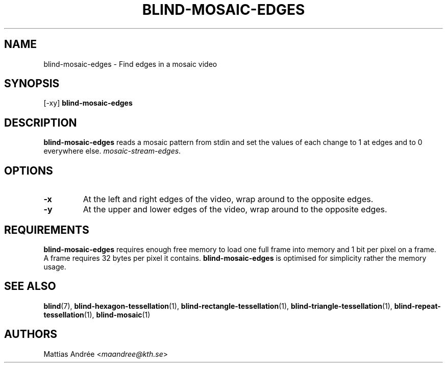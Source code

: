 .TH BLIND-MOSAIC-EDGES 1 blind
.SH NAME
blind-mosaic-edges - Find edges in a mosaic video
.SH SYNOPSIS
[-xy]
.B blind-mosaic-edges
.SH DESCRIPTION
.B blind-mosaic-edges
reads a mosaic pattern from stdin and set the values
of each change to 1 at edges and to 0 everywhere else.
.IR mosaic-stream-edges .
.SH OPTIONS
.TP
.B -x
At the left and right edges of the video,
wrap around to the opposite edges.
.TP
.B -y
At the upper and lower edges of the video,
wrap around to the opposite edges.
.SH REQUIREMENTS
.B blind-mosaic-edges
requires enough free memory to load one full frame into
memory and 1 bit per pixel on a frame. A frame requires
32 bytes per pixel it contains.
.B blind-mosaic-edges
is optimised for simplicity rather the memory usage.
.SH SEE ALSO
.BR blind (7),
.BR blind-hexagon-tessellation (1),
.BR blind-rectangle-tessellation (1),
.BR blind-triangle-tessellation (1),
.BR blind-repeat-tessellation (1),
.BR blind-mosaic (1)
.SH AUTHORS
Mattias Andrée
.RI < maandree@kth.se >
